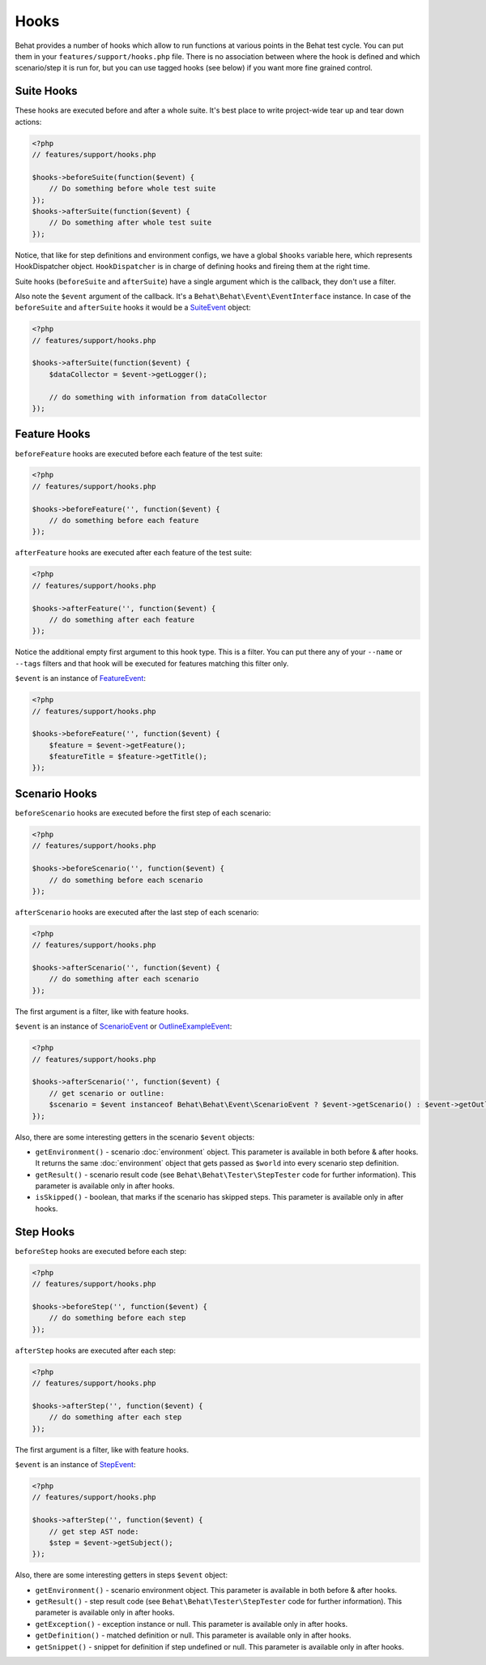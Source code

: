 Hooks
=====

Behat provides a number of hooks which allow to run functions at various points in the Behat test cycle. You can put them in your ``features/support/hooks.php`` file. There is no association between where the hook is defined and which scenario/step it is run for, but you can use tagged hooks (see below) if you want more fine grained control.

Suite Hooks
-----------

These hooks are executed before and after a whole suite. It's best place to write project-wide tear up and tear down actions:

.. code-block:: php

    <?php
    // features/support/hooks.php
    
    $hooks->beforeSuite(function($event) {
        // Do something before whole test suite
    });
    $hooks->afterSuite(function($event) {
        // Do something after whole test suite
    });

Notice, that like for step definitions and environment configs, we have a global ``$hooks`` variable here, which represents HookDispatcher object. ``HookDispatcher`` is in charge of defining hooks and fireing them at the right time.

Suite hooks (``beforeSuite`` and ``afterSuite``) have a single argument which is the callback, they don't use a filter.

Also note the ``$event`` argument of the callback. It's a ``Behat\Behat\Event\EventInterface`` instance. In case of the ``beforeSuite`` and ``afterSuite`` hooks it would be a `SuiteEvent <http://docs.behat.org/api/behat/behat/behat/event/suiteevent.html>`_ object:

.. code-block:: php

    <?php
    // features/support/hooks.php
    
    $hooks->afterSuite(function($event) {
        $dataCollector = $event->getLogger();

        // do something with information from dataCollector
    });

Feature Hooks
-------------

``beforeFeature`` hooks are executed before each feature of the test suite:

.. code-block:: php

    <?php
    // features/support/hooks.php
    
    $hooks->beforeFeature('', function($event) {
        // do something before each feature
    });

``afterFeature`` hooks are executed after each feature of the test suite:

.. code-block:: php

    <?php
    // features/support/hooks.php

    $hooks->afterFeature('', function($event) {
        // do something after each feature
    });

Notice the additional empty first argument to this hook type. This is a filter. You can put there any of your ``--name`` or ``--tags`` filters and that hook will be executed for features matching this filter only.

``$event`` is an instance of `FeatureEvent <http://docs.behat.org/api/behat/behat/behat/event/featureevent.html>`_:

.. code-block:: php

    <?php
    // features/support/hooks.php
    
    $hooks->beforeFeature('', function($event) {
        $feature = $event->getFeature();
        $featureTitle = $feature->getTitle();
    });

Scenario Hooks
--------------

``beforeScenario`` hooks are executed before the first step of each scenario:

.. code-block:: php

    <?php
    // features/support/hooks.php
    
    $hooks->beforeScenario('', function($event) {
        // do something before each scenario
    });

``afterScenario`` hooks are executed after the last step of each scenario:

.. code-block:: php

    <?php
    // features/support/hooks.php

    $hooks->afterScenario('', function($event) {
        // do something after each scenario
    });

The first argument is a filter, like with feature hooks.

``$event`` is an instance of `ScenarioEvent <http://docs.behat.org/api/behat/behat/behat/event/scenarioevent.html>`_ or `OutlineExampleEvent <http://docs.behat.org/api/behat/behat/behat/event/outlineexampleevent.html>`_:

.. code-block:: php

    <?php
    // features/support/hooks.php

    $hooks->afterScenario('', function($event) {
        // get scenario or outline:
        $scenario = $event instanceof Behat\Behat\Event\ScenarioEvent ? $event->getScenario() : $event->getOutline();
    });

Also, there are some interesting getters in the scenario ``$event`` objects:

* ``getEnvironment()`` - scenario :doc:`environment` object. This parameter is available in both before & after hooks. It returns the same :doc:`environment` object that gets passed as ``$world`` into every scenario step definition.
* ``getResult()`` - scenario result code (see ``Behat\Behat\Tester\StepTester`` code for further information). This parameter is available only in after hooks.
* ``isSkipped()`` - boolean, that marks if the scenario has skipped steps. This parameter is available only in after hooks.

Step Hooks
----------

``beforeStep`` hooks are executed before each step:

.. code-block:: php

    <?php
    // features/support/hooks.php
    
    $hooks->beforeStep('', function($event) {
        // do something before each step
    });

``afterStep`` hooks are executed after each step:

.. code-block:: php

    <?php
    // features/support/hooks.php

    $hooks->afterStep('', function($event) {
        // do something after each step
    });

The first argument is a filter, like with feature hooks.

``$event`` is an instance of `StepEvent <http://docs.behat.org/api/behat/behat/behat/event/stepevent.html>`_:

.. code-block:: php

    <?php
    // features/support/hooks.php

    $hooks->afterStep('', function($event) {
        // get step AST node:
        $step = $event->getSubject();
    });

Also, there are some interesting getters in steps ``$event`` object:

* ``getEnvironment()`` - scenario environment object. This parameter is available in both before & after hooks.
* ``getResult()`` - step result code (see ``Behat\Behat\Tester\StepTester`` code for further information). This parameter is available only in after hooks.
* ``getException()`` - exception instance or null. This parameter is available only in after hooks.
* ``getDefinition()`` - matched definition or null. This parameter is available only in after hooks.
* ``getSnippet()`` - snippet for definition if step undefined or null. This parameter is available only in after hooks.

